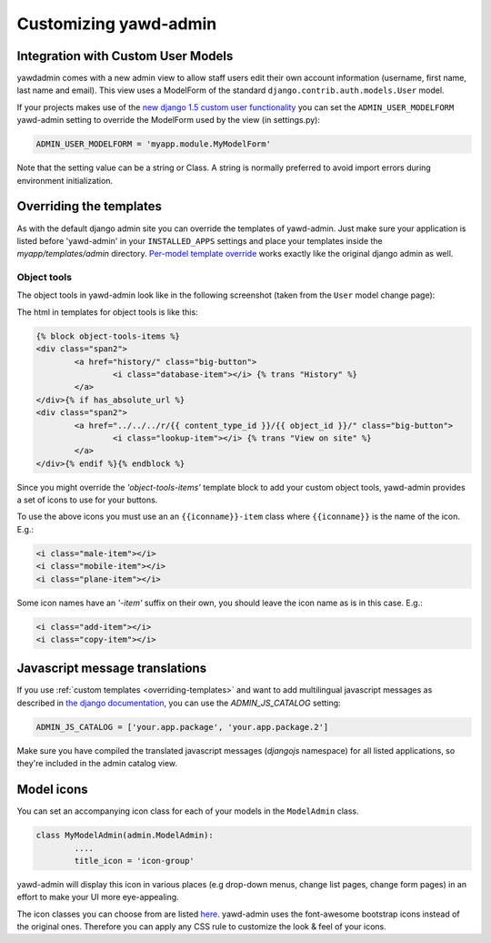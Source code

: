 Customizing yawd-admin
======================

Integration with Custom User Models
+++++++++++++++++++++++++++++++++++

yawdadmin comes with a new admin view to allow staff users edit their own
account information (username,  first name, last name and email). This view
uses a ModelForm of the standard ``django.contrib.auth.models.User`` model.

If your projects makes use of the
`new django 1.5 custom user functionality <https://docs.djangoproject.com/en/dev/topics/auth/customizing/#auth-custom-user>`_
you can set the ``ADMIN_USER_MODELFORM`` yawd-admin setting to override the
ModelForm used by the view (in settings.py):

.. code-block:: python

	ADMIN_USER_MODELFORM = 'myapp.module.MyModelForm'

Note that the setting value can be a string or Class. A string is normally
preferred to avoid import errors during environment initialization.

.. _overriding-templates:

Overriding the templates
++++++++++++++++++++++++

As with the default django admin site you can override the templates of
yawd-admin. Just make sure your application is listed before 'yawd-admin'
in your ``INSTALLED_APPS`` settings and place your templates inside the
`myapp/templates/admin` directory.
`Per-model template override <https://docs.djangoproject.com/en/dev/ref/contrib/admin/#set-up-your-projects-admin-template-directories>`_
works exactly like the original django admin as well.

Object tools
------------

The object tools in yawd-admin look like in the following screenshot (taken
from the ``User`` model change page):

.. image:: object-tools.png

The html in templates for object tools is like this:

.. code-block:: django

	{% block object-tools-items %}
	<div class="span2">
		<a href="history/" class="big-button">
			<i class="database-item"></i> {% trans "History" %}
		</a>
	</div>{% if has_absolute_url %}
	<div class="span2">
		<a href="../../../r/{{ content_type_id }}/{{ object_id }}/" class="big-button">
			<i class="lookup-item"></i> {% trans "View on site" %}
		</a>
	</div>{% endif %}{% endblock %}

Since you might override the `'object-tools-items'` template block to add
your custom object tools, yawd-admin provides a set of icons to
use for your buttons.

.. image:: gcons.png

To use the above icons you must use an an ``{{iconname}}-item`` class
where ``{{iconname}}`` is the name of the icon. E.g.:

.. code-block:: django

	 <i class="male-item"></i>
	 <i class="mobile-item"></i>
	 <i class="plane-item"></i>

Some icon names have an `'-item'` suffix on their own, you should leave the
icon name as is in this case. E.g.:

.. code-block:: django

	 <i class="add-item"></i>
	 <i class="copy-item"></i>

Javascript message translations
+++++++++++++++++++++++++++++++

If you use :ref:`custom templates <overriding-templates>` and want to add
multilingual javascript messages as described in `the django documentation 
<https://docs.djangoproject.com/en/dev/topics/i18n/translation/#module-django.views.i18n>`_,
you can use the `ADMIN_JS_CATALOG` setting:

.. code-block:: python

	ADMIN_JS_CATALOG = ['your.app.package', 'your.app.package.2']

Make sure you have compiled the translated javascript messages (`djangojs`
namespace) for all listed applications, so they're included in the admin
catalog view.

Model icons
+++++++++++

You can set an accompanying icon class for each of your models in the
``ModelAdmin`` class.

.. code-block:: python

	class MyModelAdmin(admin.ModelAdmin):
		....
		title_icon = 'icon-group'

yawd-admin will display this icon in various places (e.g drop-down menus,
change list pages, change form pages) in an effort to make your UI more
eye-appealing.

The icon classes you can choose from are listed
`here <http://fortawesome.github.com/Font-Awesome/>`_. yawd-admin uses the
font-awesome bootstrap icons instead of the original ones. Therefore
you can apply any CSS rule to customize the look & feel of your icons.
